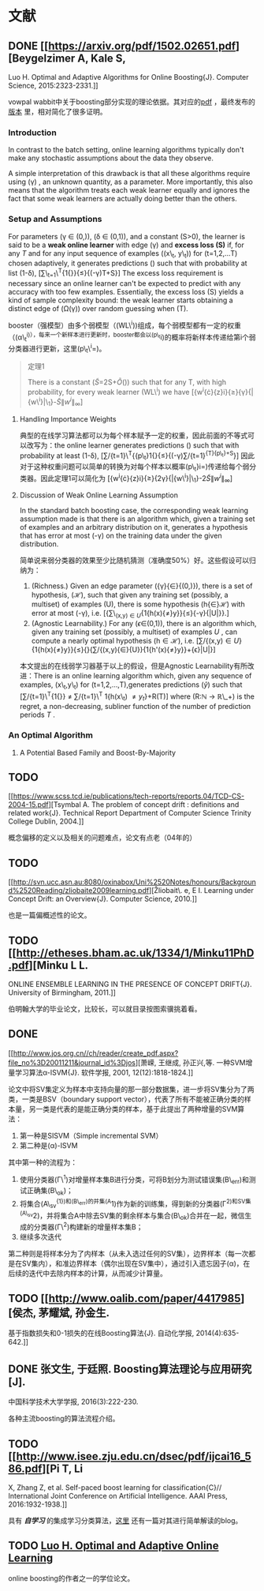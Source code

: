 * 文献

** DONE [[https://arxiv.org/pdf/1502.02651.pdf][Beygelzimer A, Kale S,
Luo H. Optimal and Adaptive Algorithms for Online Boosting{J}. Computer
Science, 2015:2323-2331.]]

vowpal
wabbit中关于boosting部分实现的理论依据。其对应的[[http://www-bcf.usc.edu/~haipengl/papers/OB_slides.pdf][pdf]]
，最终发布的[[http://www.ijcai.org/Proceedings/16/Papers/614.pdf][版本]]
里，相对简化了很多证明。

*** Introduction

In contrast to the batch setting, online learning algorithms typically
don't make any stochastic assumptions about the data they observe.

A simple interpretation of this drawback is that all these algorithms
require using (\gamma) , an unknown quantity, as a parameter. More
importantly, this also means that the algorithm treats each weak learner
equally and ignores the fact that some weak learners are actually doing
better than the others.

*** Setup and Assumptions

For parameters (\gamma \in (0,\frac{1}{2})), (\delta \in (0,1)), and a
constant (S>0), the learner is said to be a *weak online learner* with
edge (\gamma) and *excess loss (S)* if, for any /T/ and for any input
sequence of examples ((x\_t, y\_t)) for (t=1,2,...T) chosen adaptively,
it generates predictions (\hat{y_t}) such that with probability at list
(1-\delta),
[\sum\_{t=1}\^{T}{1{\hat{y_t}{\ne}{y_t}}}{\le}{(\frac{1}{2}-\gamma)T+S}]
The excess loss requirement is necessary since an online learner can't
be expected to predict with any accuracy with too few examples.
Essentially, the excess loss (S) yields a kind of sample complexity
bound: the weak learner starts obtaining a distinct edge of
(\Omega(\gamma)) over random guessing when (T\gg{\frac{S}{\gamma}}).

booster（强模型）由多个弱模型（(WL\^i))组成，每个弱模型都有一定的权重（(\alpha\_t^{i)），每来一个新样本进行更新时，booster都会以(p\_t}i)的概率将新样本传递给第i个弱分类器进行更新，这里(p\_t\^i=\frac{w_t^i}{\|{w^i}\|_{\infty}})。

#+BEGIN_QUOTE
  定理1

  There is a constant (\tilde{S}=2S+\tilde{O}(\frac{1}{\gamma})) such
  that for any T, with high probability, for every weak learner (WL\^i)
  we have
  [{w^{i}{\cdot}{z}i}{\ge}{\gamma}{|{w\^i}|\_1}-\tilde{S}{\|{w^i}\|_{\infty}}]
#+END_QUOTE

1. Handling Importance Weights

   典型的在线学习算法都可以为每个样本赋予一定的权重，因此前面的不等式可以改写为：the
   online learner generates predictions (\hat{y_t}) such that with
   probability at least (1-\delta),
   [\sum/{t=1}\^{T}{{p\_t}1{\hat{y_t}{\ne}{y_t}}{\le}{(\frac{1}{2}-\gamma)\sum/{t=1}^{{T}{p\_t}+S}}]
   因此对于这种权重问题可以简单的转换为对每个样本以概率(p\_t}i=\frac{w_t^i}{\|{w^i}\|_{\infty}})传递给每个弱分类器。因此定理1可以简化为
   [{w^{i}{\cdot}{z}i}{\ge}{2\gamma}{|{w\^i}|\_1}-2\tilde{S}{\|{w^i}\|_{\infty}}]

2. Discussion of Weak Online Learning Assumption

   In the standard batch boosting case, the corresponding weak learning
   assumption made is that there is an algorithm which, given a training
   set of examples and an arbitrary distribution on it, generates a
   hypothesis that has error at most (\frac{1}{2}-\gamma) on the
   training data under the given distribution.

   简单说来弱分类器的效果至少比随机猜测（准确度50%）好。这些假设可以归纳为：

   1. (Richness.) Given an edge parameter
      ({\gamma}{\in}{(0,\frac{1}{2})}), there is a set of hypothesis,
      (\mathcal{H}), such that given any training set (possibly, a
      multiset) of examples (U), there is some hypothesis
      (h{\in}\mathcal{H}) with error at most (\frac{1}{2}-\gamma), i.e.
      [{\sum\_{(x,y)\in{U}}{1{h(x){\ne}y}}{\le}{\frac{1}{2}-\gamma}{|U|}}.]
   2. (Agnostic Learnability.) For any (\epsilon{\in}(0,1)), there is an
      algorithm which, given any training set (possibly, a multiset) of
      examples /U/ , can compute a nearly optimal hypothesis
      (h\in{\mathcal{H}}), i.e.
      [\sum/{(x,y)\in{U}}{1{h(x){\ne}y}}{\le}{\underset{{{h'}{\in}{\mathcal{H}}}}{inf}}{\sum/{(x,y){\in}{U}}{1{h'(x){\ne}y}}+{\epsilon}|U|}]

   本文提出的在线弱学习器基于以上的假设，但是Agnostic
   Learnability有所改进：There is an online learning algorithm which,
   given any sequence of examples, (x\_t,y\_t) for
   (t=1,2,...,T),generates predictions (\hat{y}) such that
   [\sum/{t=1}\^{T}{1{\hat{y_t}{\ne}{y_t}}}
   \ne \underset{h \in \mathcal{H}}{inf} \sum/{t=1}\^{T} 1{h(x\_t)
   \ne {y_t}}+R(T)] where (R:\mathbb{N} \to \mathbb{R}\_+) is the
   regret, a non-decreasing, subliner function of the number of
   prediction periods /T/ .

*** An Optimal Algorithm

1. A Potential Based Family and Boost-By-Majority

** TODO
[[https://www.scss.tcd.ie/publications/tech-reports/reports.04/TCD-CS-2004-15.pdf][Tsymbal
A. The problem of concept drift : definitions and related work{J}.
Technical Report Department of Computer Science Trinity College Dublin,
2004.]]

概念偏移的定义以及相关的问题难点，论文有点老（04年的）

** TODO
[[http://svn.ucc.asn.au:8080/oxinabox/Uni%2520Notes/honours/Background%2520Reading/zliobaite2009learning.pdf][Žliobait\.
e, E I. Learning under Concept Drift: an Overview{J}. Computer Science,
2010.]]

也是一篇偏概述性的论文。

** TODO [[http://etheses.bham.ac.uk/1334/1/Minku11PhD.pdf][Minku L L.
ONLINE ENSEMBLE LEARNING IN THE PRESENCE OF CONCEPT DRIFT{J}. University
of Birmingham, 2011.]]

伯明翰大学的毕业论文，比较长，可以就目录按图索骥挑着看。

** DONE
[[http://www.jos.org.cn//ch/reader/create_pdf.aspx?file_no%3D20011211&journal_id%3Djos][萧嵘,
王继成, 孙正兴,等. 一种SVM增量学习算法α-ISVM{J}. 软件学报, 2001,
12(12):1818-1824.]]

论文中将SV集定义为样本中支持向量的那一部分数据集，进一步将SV集分为了两类，一类是BSV（boundary
support
vector），代表了所有不能被正确分类的样本量，另一类是代表的是能正确分类的样本，基于此提出了两种增量的SVM算法：

1. 第一种是SISVM（Simple incremental SVM）
2. 第二种是(\alpha)-ISVM

其中第一种的流程为：

1. 使用分类器(\Gamma\^1)对增量样本集B进行分类，可将B划分为测试错误集(B\_err)和测试正确集(B\_ok)；
2. 将集合(A\_{sv}^{{1})和(B\_err)的并集(A}1)作为新的训练集，得到新的分类器(\Gamma^{2)和SV集(A\_{sv}}2)，并将集合A中除去SV集的剩余样本与集合(B\_{ok})合并在一起，微信生成的分类器(\Gamma\^2)构建新的增量样本集B；
3. 继续多次迭代

第二种则是将样本分为了内样本（从未入选过任何的SV集），边界样本（每一次都是在SV集内），和准边界样本（偶尔出现在SV集中），通过引入遗忘因子(\alpha)，在后续的迭代中去除内样本的计算，从而减少计算量。

** TODO [[http://www.oalib.com/paper/4417985][侯杰, 茅耀斌, 孙金生.
基于指数损失和0-1损失的在线Boosting算法{J}. 自动化学报,
2014(4):635-642.]]

** DONE 张文生, 于廷照. Boosting算法理论与应用研究[J].
中国科学技术大学学报, 2016(3):222-230.

各种主流boosting的算法流程介绍。

** TODO [[http://www.isee.zju.edu.cn/dsec/pdf/ijcai16_586.pdf][Pi T, Li
X, Zhang Z, et al. Self-paced boost learning for classification{C}//
International Joint Conference on Artificial Intelligence. AAAI Press,
2016:1932-1938.]]

具有 */自学习/*
的集成学习分类算法，[[https://zhuanlan.zhihu.com/p/28904764][这里]]
还有一篇对其进行简单解读的blog。

** TODO [[http://www-bcf.usc.edu/~haipengl/papers/thesis.pdf][Luo H.
Optimal and Adaptive Online Learning]]

online boosting的作者之一的学位论文。
